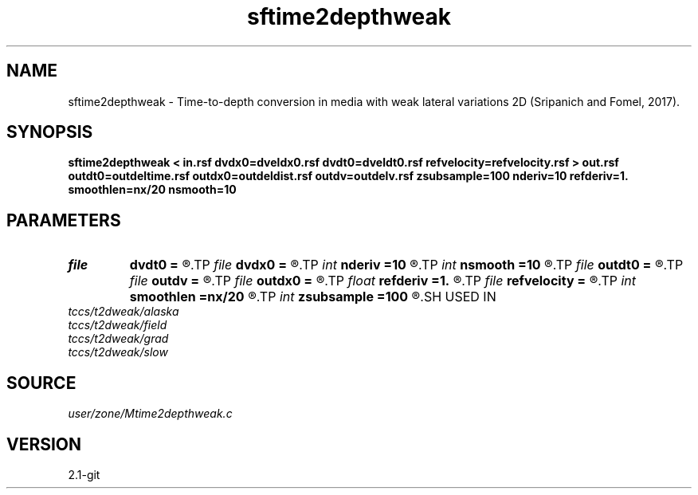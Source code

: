 .TH sftime2depthweak 1  "APRIL 2019" Madagascar "Madagascar Manuals"
.SH NAME
sftime2depthweak \- Time-to-depth conversion in media with weak lateral variations 2D (Sripanich and Fomel, 2017). 
.SH SYNOPSIS
.B sftime2depthweak < in.rsf dvdx0=dveldx0.rsf dvdt0=dveldt0.rsf refvelocity=refvelocity.rsf > out.rsf outdt0=outdeltime.rsf outdx0=outdeldist.rsf outdv=outdelv.rsf zsubsample=100 nderiv=10 refderiv=1. smoothlen=nx/20 nsmooth=10
.SH PARAMETERS
.PD 0
.TP
.I file   
.B dvdt0
.B =
.R  	auxiliary input file name
.TP
.I file   
.B dvdx0
.B =
.R  	auxiliary input file name
.TP
.I int    
.B nderiv
.B =10
.R  	Derivative filter order
.TP
.I int    
.B nsmooth
.B =10
.R  	Smoothing repeat
.TP
.I file   
.B outdt0
.B =
.R  	auxiliary output file name
.TP
.I file   
.B outdv
.B =
.R  	auxiliary output file name
.TP
.I file   
.B outdx0
.B =
.R  	auxiliary output file name
.TP
.I float  
.B refderiv
.B =1.
.R  	Deriveative filter reference (0.5 < ref <= 1)
.TP
.I file   
.B refvelocity
.B =
.R  	auxiliary input file name
.TP
.I int    
.B smoothlen
.B =nx/20
.R  	Smoothing filter length
.TP
.I int    
.B zsubsample
.B =100
.R  	Additional subsampling in depth for stability
.SH USED IN
.TP
.I tccs/t2dweak/alaska
.TP
.I tccs/t2dweak/field
.TP
.I tccs/t2dweak/grad
.TP
.I tccs/t2dweak/slow
.SH SOURCE
.I user/zone/Mtime2depthweak.c
.SH VERSION
2.1-git
